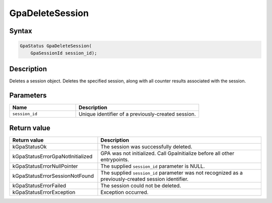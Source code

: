 .. Copyright (c) 2018-2024 Advanced Micro Devices, Inc. All rights reserved.

GpaDeleteSession
@@@@@@@@@@@@@@@@

Syntax
%%%%%%

.. code-block:: c++

    GpaStatus GpaDeleteSession(
        GpaSessionId session_id);

Description
%%%%%%%%%%%

Deletes a session object. Deletes the specified session, along with all counter
results associated with the session.

Parameters
%%%%%%%%%%

.. csv-table::
    :header: "Name", "Description"
    :widths: 35, 65

    "``session_id``","Unique identifier of a previously-created session."

Return value
%%%%%%%%%%%%

.. csv-table::
    :header: "Return value", "Description"
    :widths: 35, 65

    "kGpaStatusOk", "The session was successfully deleted."
    "kGpaStatusErrorGpaNotInitialized", "GPA was not initialized. Call GpaInitialize before all other entrypoints."
    "kGpaStatusErrorNullPointer", "The supplied ``session_id`` parameter is NULL."
    "kGpaStatusErrorSessionNotFound", "The supplied ``session_id`` parameter was not recognized as a previously-created session identifier."
    "kGpaStatusErrorFailed", "The session could not be deleted."
    "kGpaStatusErrorException", "Exception occurred."
